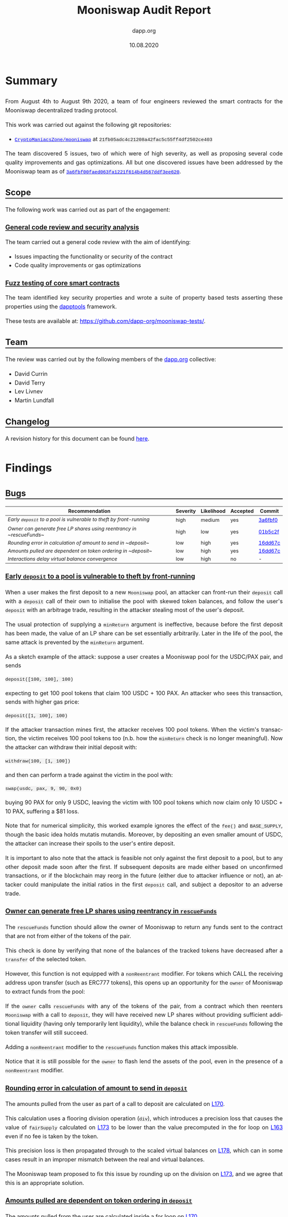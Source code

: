#+TITLE: Mooniswap Audit Report
#+DATE: 10.08.2020
#+AUTHOR: dapp.org
#+EMAIL: fv@dapp.org.uk
#+OPTIONS: ':nil *:t -:t ::t <:t H:3 \n:nil ^:t arch:headline
#+OPTIONS: author:t c:nil creator:comment d:(not "LOGBOOK") date:t
#+OPTIONS: e:t email:t f:t inline:t num:t p:nil pri:nil stat:t
#+OPTIONS: tags:t tasks:t tex:t timestamp:t toc:3 todo:t |:t
#+OPTIONS: num:0 html-postamble:nil title:nil
#+HTML_HEAD_EXTRA: <style> body { line-height: 1.6; font-size: 18px; padding: 0 10px;text-align: justify;text-justify: inter-word; margin: 60px auto; max-width: 900px;} h2,h2,h3{line-height:1.2} a:link { color: blue; } a:visited { color: purple; } code, .code { font-family: Consolas, "Liberation Mono", Menlo, Courier, monospace; font-size: 1.125rem; line-height: 1.6; padding: 0; padding-top: 0; padding-bottom: 0; margin: 0; font-size: 85%; background-color: rgba(0,0,0,0.04); border-radius: 3px; } h2 { border-bottom: 3px solid #444; } h3 { text-decoration: underline; } h4 { font-style: italic } table { width: 100% }</style>
#+DESCRIPTION:
#+EXCLUDE_TAGS: noexport
#+KEYWORDS:
#+LANGUAGE: en
#+SELECT_TAGS: export
#+LATEX_HEADER: \usepackage[a4paper]{anysize}
#+LATEX_HEADER: \usepackage[margin=2cm]{geometry}

#+BEGIN_SRC emacs-lisp :exports none :results none
  (setq org-html-preamble-format
	'(("en"
	   "<h1 class=\"title\">%t</h1>
	    <p class=\"subtitle\"><i>%a</i></p>
	    <p class=\"subtitle\">%e</p>
	    <p class=\"subtitle\">%d </p><br></br>")))
#+END_SRC

* Summary

From August 4th to August 9th 2020, a team of four engineers reviewed the smart
contracts for the Mooniswap decentralized trading protocol.

This work was carried out against the following git repositories:

- [[https://github.com/CryptoManiacsZone/mooniswap][=CryptoManiacsZone/mooniswap=]] at =21fb05adc4c21208a42fac5c55ff4df2502ce403=

The team discovered 5 issues, two of which were of high severity, as well as proposing
several code quality improvements and gas optimizations. All but one discovered issues
have been addressed by the Mooniswap team as of [[https://github.com/CryptoManiacsZone/mooniswap/commit/3a6fbf00faed063fa1221f614b4d567ddf3ee620][=3a6fbf00faed063fa1221f614b4d567ddf3ee620=]].

** Scope

The following work was carried out as part of the engagement:

*** General code review and security analysis

The team carried out a general code review with the aim of identifying:

- Issues impacting the functionality or security of the contract
- Code quality improvements or gas optimizations

*** Fuzz testing of core smart contracts

The team identified key security properties and wrote a suite of property based
tests asserting these properties using the [[https://github.com/dapphub/dapptools][dapptools]] framework.

These tests are available at: [[https://github.com/dapp-org/mooniswap-tests/]].

** Team

The review was carried out by the following members of the [[http://dapp.org][dapp.org]] collective:

- David Currin
- David Terry
- Lev Livnev
- Martin Lundfall

** Changelog

A revision history for this document can be found [[https://github.com/dapp-org/mooniswap-report/commits/main][here]].

* Findings

** Bugs

| *Recommendation*                                                           | *Severity* | *Likelihood* | *Accepted* | *Commit* |
|----------------------------------------------------------------------------+------------+--------------+------------+----------|
| [[*Early ~deposit~ to a pool is vulnerable to theft by front-running][Early ~deposit~ to a pool is vulnerable to theft by front-running]] | high       | medium       | yes        | [[https://github.com/CryptoManiacsZone/mooniswap/commit/3a6fbf00faed063fa1221f614b4d567ddf3ee620][3a6fbf0]]  |
|----------------------------------------------------------------------------+------------+--------------+------------+----------|
| [[Owner can generate free LP shares using reentrancy in ~rescueFunds~]]        | high       | low          | yes        | [[https://github.com/CryptoManiacsZone/mooniswap/commit/01b5c2fcb452d1553d84c2364e94e17905aa9773][01b5c2f]]  |
|----------------------------------------------------------------------------+------------+--------------+------------+----------|
| [[Rounding error in calculation of amount to send in ~deposit~]]               | low        | high         | yes        | [[https://github.com/CryptoManiacsZone/mooniswap/commit/16dd67c4c5c2be0bb4d2c89bd2ac27fa9af1367f][16dd67c]]  |
|----------------------------------------------------------------------------+------------+--------------+------------+----------|
| [[Amounts pulled are dependent on token ordering in ~deposit~]]                | low        | high         | yes        | [[https://github.com/CryptoManiacsZone/mooniswap/commit/16dd67c4c5c2be0bb4d2c89bd2ac27fa9af1367f][16dd67c]]  |
|----------------------------------------------------------------------------+------------+--------------+------------+----------|
| [[Interactions delay virtual balance convergence]]                             | low        | high         | no         | -        |
|----------------------------------------------------------------------------+------------+--------------+------------+----------|

*** Early ~deposit~ to a pool is vulnerable to theft by front-running

When a user makes the first deposit to a new =Mooniswap= pool, an attacker can
front-run their =deposit= call with a =deposit= call of their own to initialise
the pool with skewed token balances, and follow the user's =deposit= with an
arbitrage trade, resulting in the attacker stealing most of the user's deposit.

The usual protection of supplying a =minReturn= argument is ineffective, because
before the first deposit has been made, the value of an LP share can be set
essentially arbitrarily. Later in the life of the pool, the same attack is
prevented by the =minReturn= argument.

As a sketch example of the attack: suppose a user creates a Mooniswap pool for
the USDC/PAX pair, and sends

#+begin_src sol
   deposit([100, 100], 100)
#+end_src

expecting to get 100 pool tokens that claim 100 USDC + 100 PAX. An attacker who
sees this transaction, sends with higher gas price:

#+begin_src sol
   deposit([1, 100], 100)
#+end_src

If the attacker transaction mines first, the attacker receives 100 pool tokens.
When the victim's transaction, the victim receives 100 pool tokens too (n.b.
how the =minReturn= check is no longer meaningful). Now the attacker can
withdraw their initial deposit with:

#+begin_src sol
withdraw(100, [1, 100])
#+end_src

and then can perform a trade against the victim in the pool with:

#+begin_src sol
   swap(usdc, pax, 9, 90, 0x0)
#+end_src
buying 90 PAX for only 9 USDC, leaving the victim with 100 pool tokens which
now claim only 10 USDC + 10 PAX, suffering a $81 loss.

Note that for numerical simplicity, this worked example ignores the effect of
the =fee()= and =BASE_SUPPLY=, though the basic idea holds mutatis mutandis.
Moreover, by depositing an even smaller amount of USDC, the attacker can increase
their spoils to the user's entire deposit.

It is important to also note that the attack is feasible not only against the first
deposit to a pool, but to any other deposit made soon after the first. If subsequent
deposits are made either based on unconfirmed transactions, or if the blockchain may
reorg in the future (either due to attacker influence or not), an attacker could
manipulate the initial ratios in the first =deposit= call, and subject a depositor
to an adverse trade.

*** Owner can generate free LP shares using reentrancy in ~rescueFunds~

The ~rescueFunds~ function should allow the owner of Mooniswap to return any
funds sent to the contract that are not from either of the tokens of the pair.

This check is done by verifying that none of the balances of the tracked tokens
have decreased after a ~transfer~ of the selected token.

However, this function is not equipped with a ~nonReentrant~ modifier.
For tokens which CALL the receiving address upon transfer (such as ERC777 tokens),
this opens up an opportunity for the ~owner~ of Mooniswap to extract funds from
the pool:

If the ~owner~ calls ~rescueFunds~ with any of the tokens of the pair, from a contract
which then reenters ~Mooniswap~ with a call to ~deposit~, they will have
received new LP shares without providing sufficient additional liquidity (having only temporarily lent liquidity),
while the balance check in ~rescueFunds~ following the token transfer will still succeed.

Adding a ~nonReentrant~ modifier to the ~rescueFunds~ function makes this attack impossible.

Notice that it is still possible for the =owner= to flash lend the assets of the pool,
even in the presence of a =nonReentrant= modifier.

*** Rounding error in calculation of amount to send in ~deposit~

The amounts pulled from the user as part of a call to deposit are calculated on [[https://github.com/CryptoManiacsZone/mooniswap/blob/21fb05adc4c21208a42fac5c55ff4df2502ce403/contracts/Mooniswap.sol#L170][L170]].

This calculation uses a flooring division operation (~div~), which introduces a
precision loss that causes the value of ~fairSupply~ calculated on [[https://github.com/CryptoManiacsZone/mooniswap/blob/21fb05adc4c21208a42fac5c55ff4df2502ce403/contracts/Mooniswap.sol#L173][L173]] to be
lower than the value precomputed in the for loop on [[https://github.com/CryptoManiacsZone/mooniswap/blob/21fb05adc4c21208a42fac5c55ff4df2502ce403/contracts/Mooniswap.sol#L163][L163]] even if no fee is taken
by the token.

This precision loss is then propagated through to the scaled virtual balances
on [[https://github.com/CryptoManiacsZone/mooniswap/blob/21fb05adc4c21208a42fac5c55ff4df2502ce403/contracts/Mooniswap.sol#L178][L178]], which can in some cases result in an improper mismatch between the real
and virtual balances.

The Mooniswap team proposed to fix this issue by rounding up on the division on
[[https://github.com/CryptoManiacsZone/mooniswap/blob/21fb05adc4c21208a42fac5c55ff4df2502ce403/contracts/Mooniswap.sol#L173][L173]], and we agree that this is an appropriate solution.

*** Amounts pulled are dependent on token ordering in ~deposit~

The amounts pulled from the user are calculated inside a for loop on [[https://github.com/CryptoManiacsZone/mooniswap/blob/21fb05adc4c21208a42fac5c55ff4df2502ce403/contracts/Mooniswap.sol#L170][L170]].

If ~totalSupply > 0~ then the value of ~fairSupply~ used in the second iteration of
the loop has already been modified as part of the call to ~min~ on [[https://github.com/CryptoManiacsZone/mooniswap/blob/21fb05adc4c21208a42fac5c55ff4df2502ce403/contracts/Mooniswap.sol#L173][L173]], meaning
that the amount pulled for the second token is always less than it would be if
that token was instead in position one. Note that due to the precision loss
introduced by the issue above, this is the case even if the tokens do not take a
fee.

This ordering dependent behaviour could be avoided by caching the value of
~fairSupply~ to be used as an input to the transfer amount calculation before the
loop begins.

*** Interactions delay virtual balance convergence

User interactions which include calls to =update= or =scale= on virtual balances
have the effect of "resetting" the linear interpolation of virtual balances, resulting
in a longer convergence time.

This includes not only calls to =swap= but also =deposit= and =withdraw=, see the
related recommendation [[*Do not update =time= in =scale=][Do not update =time= in =scale=]]. Moreover,
those calls can be economic no-ops, by calling with zero arguments, allowing an
interested party to delay the convergence of virtual balances to some extent.

In a theoretical, continuous time, zero transaction cost setting, virtual balance
convergence can be delayed to be arbitrarily slow by repeated interactions. In
a practical setting, due to there being a time interval between blocks, and due
to transaction costs, it is not possible to delay convergence indefinitely. For
example, by sending a =deposit= every 15 seconds, it is possible to make the
virtual balances move only 64% of the way to real balances after 5 minutes, and
87% of the way after 10 minutes. At the very least, participants should recognise
that balances will not necessarily converge in =DELAY_PERIOD=.


** Improvements

| *Recommendation*                                               | *Accepted* | *Commit* |
|----------------------------------------------------------------+------------+----------|
| [[*Do not update =time= in =scale=][Do not update =time= in =scale=]]                 | no         | -        |
|----------------------------------------------------------------+------------+----------|
| [[Remove dynamic arrays]]                                          | no         | -        |
|----------------------------------------------------------------+------------+----------|
| [[Generalize benefactor address of ~deposit~, ~withdraw~, ~swap~]] | no         | -        |
|----------------------------------------------------------------+------------+----------|
| [[Mooniswap, UniERC20: use WETH to avoid special casing]]          | no         | -        |
|----------------------------------------------------------------+------------+----------|
| [[Rename ~amounts~ Array in ~deposit~]]                            | no         | -        |
|----------------------------------------------------------------+------------+----------|
| [[Simplify branches in ~deposit~]]                                 | no         | -        |
|----------------------------------------------------------------+------------+----------|
| [[Prefer ~calldata~ to ~memory~ as location for external methods]] | no         | -        |
|----------------------------------------------------------------+------------+----------|
| [[Use ~immutable~ for the ~factory~ storage variable]]             | no         | -        |
|----------------------------------------------------------------+------------+----------|
| [[Use stack variables instead of Balances struct]]                 | no         | -        |
|----------------------------------------------------------------+------------+----------|
| [[*Use block number instead of timestamp in virtual balance decay][Use block number instead of timestamp in virtual balance decay]] | no         | -        |
|----------------------------------------------------------------+------------+----------|

*** Do not update =time= in =scale=

Upon =deposit= and =withdraw=, the =scale= function updates the virtual balances
for both trading directions by interpolating the line between the actual balances
of the pool (=realBalances= after =deposit= / =withdrawal=) and the current virtual balances.

Since =deposit= and =withdrawals= do not change the ratio of the two tokens in the pool,
the interpolation between real and virtual balances need not be performed.
It is sufficient to scale the virtual balances proportionally to the growth in real balances:

#+BEGIN_SRC sol
  function scale(VirtualBalance.Data storage self, uint256 num, uint256 denom) internal {
     self.balance = self.balance.mul(num).div(denom);
  }
#+END_SRC

This ensures that =deposit= and =withdrawal= updates virtual balances to maintain a constant
ratio to real balances, but leaves the subject of convergence between real and virtual balances
to the =update= function called in =swap=.

*** Remove dynamic arrays

The ~Mooniswap.sol~ contract uses dynamic arrays to store the token addresses, as
well as for parameters to various functions. These arrays are however used to
store two values only.

It is the opinion of the audit team that these arrays should be removed and
replaced with a type that more clearly reflects and enforces the invariant that
a Mooniswap pool holds exactly two tokens.

In addition to their negative impact on readability the use of dynamic arrays
incurs a significant gas penalty compared to static approaches.

If token pairs were referred to directly as separate storage variables they
could even be stored as `immutable` state variables, eliminating at least 3
SLOAD (2 token addresses + 1 array length) costs per method call.

*** Generalize benefactor address of ~deposit~, ~withdraw~, ~swap~

When calling =deposit=, =withdraw=, or =swap=, the address receiving the benefit of
the function call is always =msg.sender=. For greater generality, the benefactor
address could instead be set by the caller, in effect admitting a transfer of
funds in combination with these methods. In particular when used by other smart
contracts, this would provide a significant gas optimization.

For reference, consider [[https://github.com/Uniswap/uniswap-v1/blob/master/contracts/uniswap_exchange.vy#L232][tokenToEthTransferInput]] of Uniswap v1.

*** Mooniswap, UniERC20: use WETH to avoid special casing

The UniERC20 contract provides an uniform interface to perform ERC20 methods on
tokens or native ETH.  We find this abstraction leaky as it fails to account for
the fundamental difference between them: ERC20 tokens can be pulled (via
=transferFrom=), while native ETH must always be pushed (via a direct ETH
transfer).

As a result, the =Mooniswap= contract ends up with plenty of special case logic to
account for this: [[https://github.com/CryptoManiacsZone/mooniswap/blob/master/contracts/Mooniswap.sol#L210][L210]], [[https://github.com/CryptoManiacsZone/mooniswap/blob/master/contracts/Mooniswap.sol#L213][L213]], [[https://github.com/CryptoManiacsZone/mooniswap/blob/master/contracts/Mooniswap.sol#L143][L143]], [[https://github.com/CryptoManiacsZone/mooniswap/blob/master/contracts/Mooniswap.sol#L147][L147]].

Using ERC20 wrapped ether [[https://github.com/dapphub/ds-weth/blob/master/src/weth9.sol][(WETH)]] instead would eliminate the need for special
casing ETH, and also reduce the number of calls to unknown code, decreasing
system attack surface.

*** Rename ~amounts~ Array in ~deposit~

The naming of the ~amounts~ array in ~deposit~ is somewhat misleading, as the
amounts within are used as upper bounds on the amount of tokens that will be
pulled from the caller.

We suggest renaming to ~maxAmounts~ (or similar) to more accurately affect the
semantics of the parameter.

This should hopefully make it clearer to consumers of the contract that they
will possibly end up transferring less than the ~amounts~ they specify in their
call to ~deposit~ (and perhaps alert them to the need to account for that in their
integration code).

*** Simplify branches in ~deposit~

In the ~totalSupply == 0~ case, we end up iterating through the ~token~ array one more time than is necessary.

*** Prefer ~calldata~ to ~memory~ as location for external methods

Saves a small amount of gas for ~withdraw~ and ~deposit~.

*** Use ~immutable~ for the ~factory~ storage variable

Saves SSTORE cost upon deployment and SLOAD cost on calls to ~fee()~ (and subsequently ~swap~).

*** Use stack variables instead of Balances struct

The ~Balances~ struct is only ever used as a local variable in the ~swap~ function
to store the balances of the source and destination token before trade.
The struct is never referenced as a whole -- only its member elements are referenced.

The usage of this struct seems superfluous, and if its containing values were stored on
the stack directly it would save approximately 200 gas per swap and increase readability.

*** Use block number instead of timestamp in virtual balance decay

Since the block timestamp is used when interpolating the virtual balances, and the miner of a block has the ability to manipulate the block timestamp, miners can directly influence the prices received by Mooniswap trades.

It is [[https://consensys.github.io/smart-contract-best-practices/recommendations/#timestamp-manipulation][widely believed]] that it is impractical for a miner to manipulate a timestamp by much more than 15 seconds. Moreover, the possible impact on the price is limited to improving it up to the price implied by the contract's real balances. Nevertheless, it may be preferable to measure the virtual balance decay in terms of block numbers, rather than timestamps, since block numbers are more difficult to manipulate.

* Notes and Miscellanea

- The =solc= optimizer has introduced [[https://solidity.readthedocs.io/en/v0.7.0/bugs.html][many issues]] in the past. It's usage in the
  Mooniswap contracts increases the risk of exposure to a compiler bug.

* Appendix A. Bug Classifications

| *Severity*      |                                                                                                           |
|---------------+-----------------------------------------------------------------------------------------------------------|
| /informational/ | The issue does not have direct implications for functionality, but could be relevant for understanding.   |
| /low/           | The issue has no security implications, but could affect some behaviour in an unexpected way.             |
| /medium/        | The issue affects some functionality, but does not result in economically significant loss of user funds. |
| /high/          | The issue can cause loss of user funds.                                                                   |
|---------------+-----------------------------------------------------------------------------------------------------------|
| *Likelihood*    |                                                                                                           |
|---------------+-----------------------------------------------------------------------------------------------------------|
| /low/           | The system is unlikely to be in a state where the bug would occur or could be made to occur by any party. |
| /medium/        | It is fairly likely that the issue could occur or be made to occur by some party.                         |
| /high/          | It is very likely that the issue could occur or could be exploited by some parties.                       |

# adds nice anchor links on hover to headings: https://github.com/bryanbraun/anchorjs
# has to be added here at the end or it doesn't work for some reason
#+BEGIN_EXPORT html
<script src="https://cdn.jsdelivr.net/npm/anchor-js/anchor.min.js"></script>
<script> anchors.add(); </script>
#+END_EXPORT
